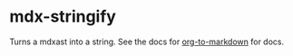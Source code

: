 * mdx-stringify

Turns a mdxast into a string. See the docs for [[https://github.com/k2052/org-to-markdown][org-to-markdown]] for docs.
